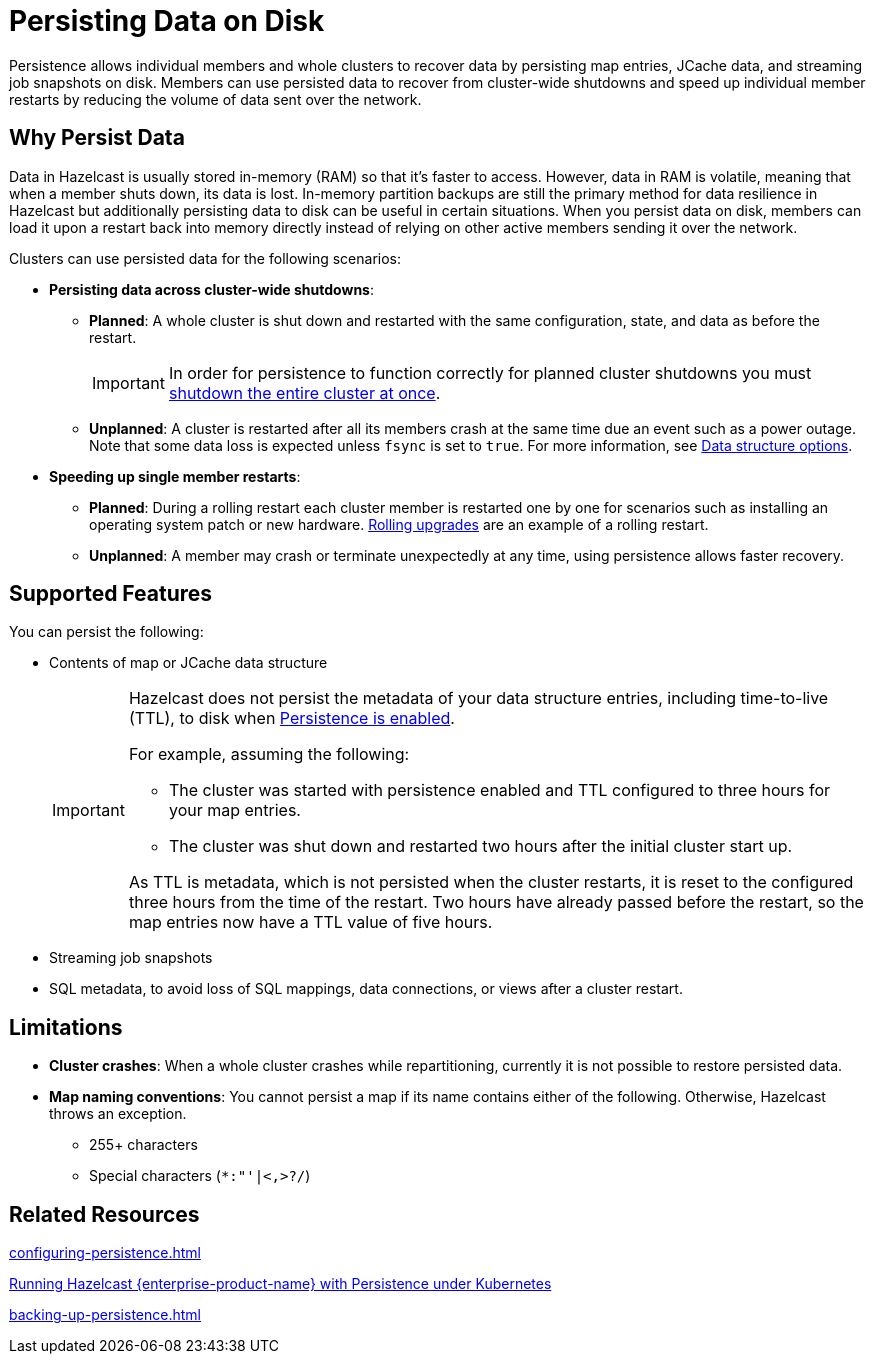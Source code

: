 = Persisting Data on Disk
:description: Persistence allows individual members and whole clusters to recover data by persisting map entries, JCache data, and streaming job snapshots on disk. Members can use persisted data to recover from cluster-wide shutdowns and speed up individual member restarts by reducing the volume of data sent over the network.
:toc-levels: 3
:page-enterprise: true

{description}

== Why Persist Data

Data in Hazelcast is usually stored in-memory (RAM) so that it's faster to access. However, data in RAM is volatile, meaning that when a member shuts down, its data is lost. In-memory partition backups are still the primary method for data resilience in Hazelcast but additionally persisting data to disk can be useful in certain situations. When you persist data on disk, members can load it upon a restart back into memory directly instead of relying on other active members sending it over the network.

Clusters can use persisted data for the following scenarios:

- **Persisting data across cluster-wide shutdowns**:

** **Planned**: A whole cluster is shut down and restarted with the same configuration, state, and data as before the restart. 
+
[IMPORTANT]
====
In order for persistence to function correctly for planned cluster shutdowns you must xref:maintain-cluster:shutdown.adoc[shutdown the entire cluster at once].
====
** **Unplanned**: A cluster is restarted after all its members crash at the same time due an event such as a power outage. Note that some data loss is expected unless `fsync` is set to `true`. For more information, see xref:storage:configuring-persistence.adoc#data-structures[Data structure options].

- **Speeding up single member restarts**: 

** **Planned**: During a rolling restart each cluster member is restarted one by one for scenarios such as installing an operating system patch or new hardware. xref:maintain-cluster:rolling-upgrades.adoc[Rolling upgrades] are an example of a rolling restart.
** **Unplanned**: A member may crash or terminate unexpectedly at any time, using persistence allows faster recovery.


== Supported Features

You can persist the following:

* Contents of map or JCache data structure
+
[IMPORTANT]
====
Hazelcast does not persist the metadata of your data structure entries, including time-to-live (TTL), to disk when xref:storage:configuring-persistence.adoc#quickstart-configuration[Persistence is enabled].

For example, assuming the following:

* The cluster was started with persistence enabled and TTL configured to three hours for your map entries.
* The cluster was shut down and restarted two hours after the initial cluster start up.

As TTL is metadata, which is not persisted when the cluster restarts, it is reset to the configured three hours from the time of the restart. Two hours have already passed before the restart, so the map entries now have a TTL value of five hours.
====
* Streaming job snapshots
* SQL metadata, to avoid loss of SQL mappings, data connections, or views after a cluster restart.

== Limitations

- **Cluster crashes**: When a whole
cluster crashes while repartitioning, currently it is
not possible to restore persisted data.

- **Map naming conventions**: You cannot persist a map if its name contains either of the following. Otherwise, Hazelcast throws an exception.
** 255+ characters
** Special characters (`*``:``"``'``|``<````,``>``?``/`)

== Related Resources

xref:configuring-persistence.adoc[]

xref:kubernetes:kubernetes-persistence.adoc[Running Hazelcast {enterprise-product-name} with Persistence under Kubernetes]

xref:backing-up-persistence.adoc[]
